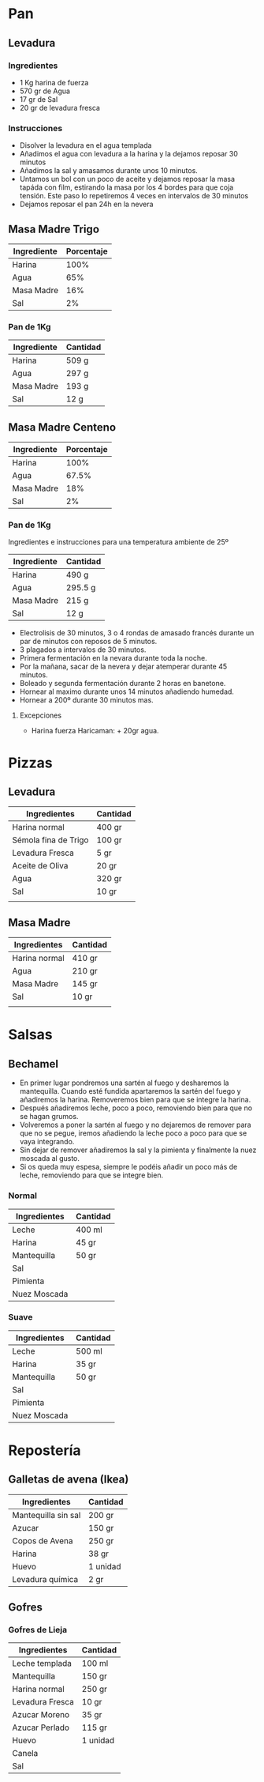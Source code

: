 * Pan
** Levadura
*** Ingredientes
   - 1 Kg harina de fuerza
   - 570 gr de Agua
   - 17 gr de Sal
   - 20 gr de levadura fresca

*** Instrucciones
   - Disolver la levadura en el agua templada
   - Añadimos el agua con levadura a la harina y la dejamos reposar 30 minutos
   - Añadimos la sal y amasamos durante unos 10 minutos.
   - Untamos un bol con un poco de aceite y dejamos reposar la masa tapáda con film, estirando la masa por los 4 bordes para que coja tensión. Este paso lo repetiremos 4 veces en intervalos de 30 minutos
   - Dejamos reposar el pan 24h en la nevera

** Masa Madre Trigo

| Ingrediente | Porcentaje |
|-------------+------------|
| Harina      |       100% |
| Agua        |        65% |
| Masa Madre  |        16% |
| Sal         |         2% |
|-------------+------------|

*** Pan de 1Kg

| Ingrediente | Cantidad |
|-------------+----------|
| Harina      | 509 g    |
| Agua        | 297 g    |
| Masa Madre  | 193 g    |
| Sal         | 12 g     |
|-------------+----------|

** Masa Madre Centeno

| Ingrediente | Porcentaje |
|-------------+------------|
| Harina      |       100% |
| Agua        |      67.5% |
| Masa Madre  |        18% |
| Sal         |         2% |
|-------------+------------|

*** Pan de 1Kg
Ingredientes e instrucciones para una temperatura ambiente de 25º

| Ingrediente | Cantidad |
|-------------+----------|
| Harina      | 490 g    |
| Agua        | 295.5 g  |
| Masa Madre  | 215 g    |
| Sal         | 12 g     |
|-------------+----------|

- Electrolisis de 30 minutos, 3 o 4 rondas de amasado francés durante un par de minutos con reposos de 5 minutos.
- 3 plagados a intervalos de 30 minutos.
- Primera fermentación en la nevara durante toda la noche.
- Por la mañana, sacar de la nevera y dejar atemperar durante 45 minutos.
- Boleado y segunda fermentación durante 2 horas en banetone.
- Hornear al maximo durante unos 14 minutos añadiendo humedad.
- Hornear a 200º durante 30 minutos mas.


***** Excepciones
- Harina fuerza Haricaman: + 20gr agua.
* Pizzas
** Levadura
| Ingredientes         | Cantidad |
|----------------------+----------|
| Harina normal        | 400 gr   |
| Sémola fina de Trigo | 100 gr   |
| Levadura Fresca      | 5 gr     |
| Aceite de Oliva      | 20 gr    |
| Agua                 | 320 gr   |
| Sal                  | 10 gr    |
|                      |          |
** Masa Madre

| Ingredientes  | Cantidad |
|---------------+----------|
| Harina normal | 410 gr   |
| Agua          | 210 gr   |
| Masa Madre    | 145 gr   |
| Sal           | 10 gr    |
|               |          |
* Salsas
** Bechamel

- En primer lugar pondremos una sartén al fuego y desharemos la
  mantequilla. Cuando esté fundida apartaremos la sartén del fuego y
  añadiremos la harina. Removeremos bien para que se integre la
  harina.
- Después añadiremos leche, poco a poco, removiendo bien para que no
  se hagan grumos.
- Volveremos a poner la sartén al fuego y no dejaremos de remover para
  que no se pegue, iremos añadiendo la leche poco a poco para que se
  vaya integrando.
- Sin dejar de remover añadiremos la sal y la pimienta y finalmente la nuez moscada al gusto.
- Si os queda muy espesa, siempre le podéis añadir un poco más de leche, removiendo para que se integre bien.


*** Normal

| Ingredientes | Cantidad |
|--------------+----------|
| Leche        | 400 ml   |
| Harina       | 45 gr    |
| Mantequilla  | 50 gr    |
| Sal          |          |
| Pimienta     |          |
| Nuez Moscada |          |

*** Suave

| Ingredientes | Cantidad |
|--------------+----------|
| Leche        | 500 ml   |
| Harina       | 35 gr    |
| Mantequilla  | 50 gr    |
| Sal          |          |
| Pimienta     |          |
| Nuez Moscada |          |

* Repostería
** Galletas de avena (Ikea)

| Ingredientes        | Cantidad |
|---------------------+----------|
| Mantequilla sin sal | 200 gr   |
| Azucar              | 150 gr   |
| Copos de Avena      | 250 gr   |
| Harina              | 38 gr    |
| Huevo               | 1 unidad |
| Levadura química    | 2 gr     |
|---------------------+----------|
** Gofres
*** Gofres de Lieja
| Ingredientes    | Cantidad |
|-----------------+----------|
| Leche templada  | 100 ml   |
| Mantequilla     | 150 gr   |
| Harina normal   | 250 gr   |
| Levadura Fresca | 10 gr    |
| Azucar Moreno   | 35 gr    |
| Azucar Perlado  | 115 gr   |
| Huevo           | 1 unidad |
| Canela          |          |
| Sal             |          |
